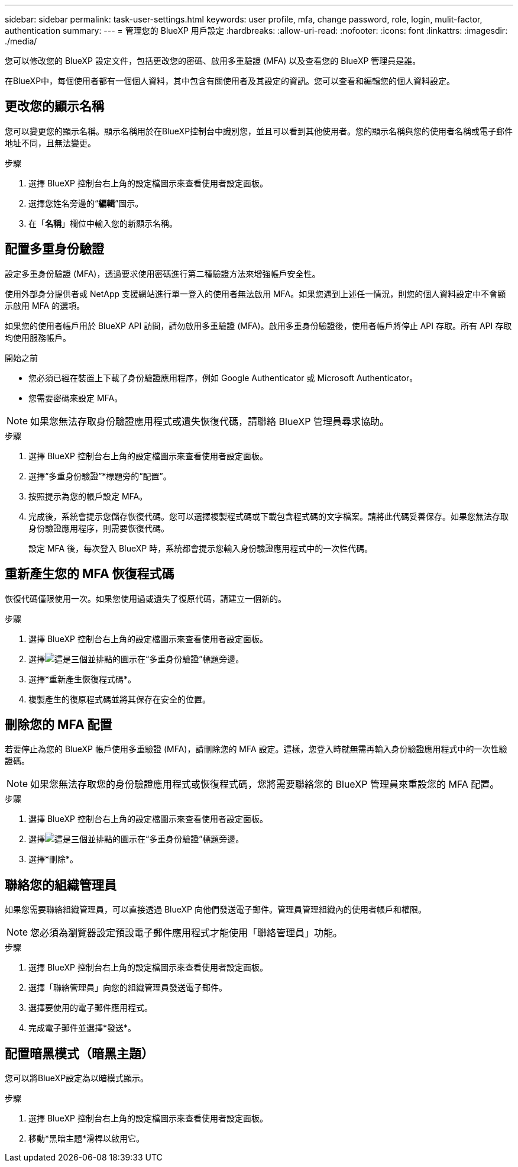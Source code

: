 ---
sidebar: sidebar 
permalink: task-user-settings.html 
keywords: user profile, mfa, change password, role, login, mulit-factor, authentication 
summary:  
---
= 管理您的 BlueXP 用戶設定
:hardbreaks:
:allow-uri-read: 
:nofooter: 
:icons: font
:linkattrs: 
:imagesdir: ./media/


[role="lead"]
您可以修改您的 BlueXP 設定文件，包括更改您的密碼、啟用多重驗證 (MFA) 以及查看您的 BlueXP 管理員是誰。

在BlueXP中，每個使用者都有一個個人資料，其中包含有關使用者及其設定的資訊。您可以查看和編輯您的個人資料設定。



== 更改您的顯示名稱

您可以變更您的顯示名稱。顯示名稱用於在BlueXP控制台中識別您，並且可以看到其他使用者。您的顯示名稱與您的使用者名稱或電子郵件地址不同，且無法變更。

.步驟
. 選擇 BlueXP 控制台右上角的設定檔圖示來查看使用者設定面板。
. 選擇您姓名旁邊的“*編輯*”圖示。
. 在「*名稱*」欄位中輸​​入您的新顯示名稱。




== 配置多重身份驗證

設定多重身份驗證 (MFA)，透過要求使用密碼進行第二種驗證方法來增強帳戶安全性。

使用外部身分提供者或 NetApp 支援網站進行單一登入的使用者無法啟用 MFA。如果您遇到上述任一情況，則您的個人資料設定中不會顯示啟用 MFA 的選項。

如果您的使用者帳戶用於 BlueXP API 訪問，請勿啟用多重驗證 (MFA)。啟用多重身份驗證後，使用者帳戶將停止 API 存取。所有 API 存取均使用服務帳戶。

.開始之前
* 您必須已經在裝置上下載了身份驗證應用程序，例如 Google Authenticator 或 Microsoft Authenticator。
* 您需要密碼來設定 MFA。



NOTE: 如果您無法存取身份驗證應用程式或遺失恢復代碼，請聯絡 BlueXP 管理員尋求協助。

.步驟
. 選擇 BlueXP 控制台右上角的設定檔圖示來查看使用者設定面板。
. 選擇“多重身份驗證”*標題旁的“配置”。
. 按照提示為您的帳戶設定 MFA。
. 完成後，系統會提示您儲存恢復代碼。您可以選擇複製程式碼或下載包含程式碼的文字檔案。請將此代碼妥善保存。如果您無法存取身份驗證應用程序，則需要恢復代碼。
+
設定 MFA 後，每次登入 BlueXP 時，系統都會提示您輸入身份驗證應用程式中的一次性代碼。





== 重新產生您的 MFA 恢復程式碼

恢復代碼僅限使用一次。如果您使用過或遺失了復原代碼，請建立一個新的。

.步驟
. 選擇 BlueXP 控制台右上角的設定檔圖示來查看使用者設定面板。
. 選擇image:icon-action.png["這是三個並排點的圖示"]在“多重身份驗證”標題旁邊。
. 選擇*重新產生恢復程式碼*。
. 複製產生的復原程式碼並將其保存在安全的位置。




== 刪除您的 MFA 配置

若要停止為您的 BlueXP 帳戶使用多重驗證 (MFA)，請刪除您的 MFA 設定。這樣，您登入時就無需再輸入身份驗證應用程式中的一次性驗證碼。


NOTE: 如果您無法存取您的身份驗證應用程式或恢復程式碼，您將需要聯絡您的 BlueXP 管理員來重設您的 MFA 配置。

.步驟
. 選擇 BlueXP 控制台右上角的設定檔圖示來查看使用者設定面板。
. 選擇image:icon-action.png["這是三個並排點的圖示"]在“多重身份驗證”標題旁邊。
. 選擇*刪除*。




== 聯絡您的組織管理員

如果您需要聯絡組織管理員，可以直接透過 BlueXP 向他們發送電子郵件。管理員管理組織內的使用者帳戶和權限。


NOTE: 您必須為瀏覽器設定預設電子郵件應用程式才能使用「聯絡管理員」功能。

.步驟
. 選擇 BlueXP 控制台右上角的設定檔圖示來查看使用者設定面板。
. 選擇「聯絡管理員」向您的組織管理員發送電子郵件。
. 選擇要使用的電子郵件應用程式。
. 完成電子郵件並選擇*發送*。




== 配置暗黑模式（暗黑主題）

您可以將BlueXP設定為以暗模式顯示。

.步驟
. 選擇 BlueXP 控制台右上角的設定檔圖示來查看使用者設定面板。
. 移動*黑暗主題*滑桿以啟用它。


